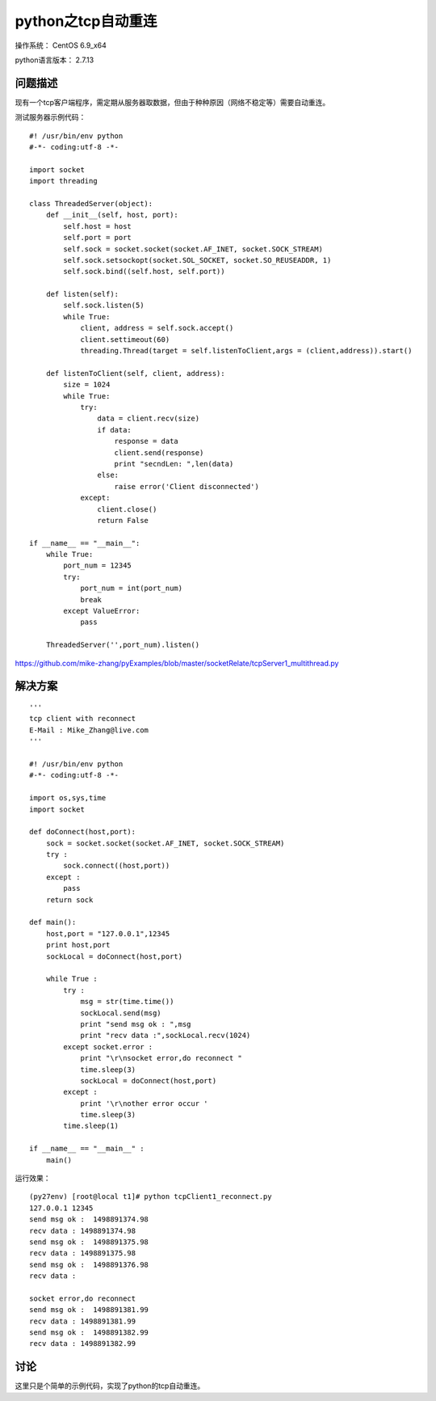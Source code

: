 python之tcp自动重连
====================

操作系统： CentOS 6.9_x64 
   
python语言版本： 2.7.13

问题描述
----------------

现有一个tcp客户端程序，需定期从服务器取数据，但由于种种原因（网络不稳定等）需要自动重连。

测试服务器示例代码：

::

    #! /usr/bin/env python
    #-*- coding:utf-8 -*-

    import socket
    import threading

    class ThreadedServer(object):
        def __init__(self, host, port):
            self.host = host
            self.port = port
            self.sock = socket.socket(socket.AF_INET, socket.SOCK_STREAM)
            self.sock.setsockopt(socket.SOL_SOCKET, socket.SO_REUSEADDR, 1)
            self.sock.bind((self.host, self.port))

        def listen(self):
            self.sock.listen(5)
            while True:
                client, address = self.sock.accept()
                client.settimeout(60)
                threading.Thread(target = self.listenToClient,args = (client,address)).start()

        def listenToClient(self, client, address):
            size = 1024
            while True:
                try:
                    data = client.recv(size)
                    if data:                    
                        response = data
                        client.send(response)
                        print "secndLen: ",len(data)                    
                    else:
                        raise error('Client disconnected')
                except:
                    client.close()
                    return False

    if __name__ == "__main__":
        while True:
            port_num = 12345
            try:
                port_num = int(port_num)
                break
            except ValueError:
                pass

        ThreadedServer('',port_num).listen()

        
https://github.com/mike-zhang/pyExamples/blob/master/socketRelate/tcpServer1_multithread.py

解决方案
-----------

::

    '''
    tcp client with reconnect
    E-Mail : Mike_Zhang@live.com
    '''

    #! /usr/bin/env python
    #-*- coding:utf-8 -*-

    import os,sys,time
    import socket

    def doConnect(host,port):
        sock = socket.socket(socket.AF_INET, socket.SOCK_STREAM)
        try :         
            sock.connect((host,port))
        except :
            pass 
        return sock
            
    def main():   
        host,port = "127.0.0.1",12345
        print host,port    
        sockLocal = doConnect(host,port)   
        
        while True :
            try :
                msg = str(time.time()) 
                sockLocal.send(msg) 
                print "send msg ok : ",msg                
                print "recv data :",sockLocal.recv(1024)
            except socket.error :
                print "\r\nsocket error,do reconnect "
                time.sleep(3)
                sockLocal = doConnect(host,port)   
            except :
                print '\r\nother error occur '            
                time.sleep(3) 
            time.sleep(1)
        
    if __name__ == "__main__" :
        main()
        

运行效果：
::
    
    (py27env) [root@local t1]# python tcpClient1_reconnect.py
    127.0.0.1 12345    
    send msg ok :  1498891374.98
    recv data : 1498891374.98
    send msg ok :  1498891375.98
    recv data : 1498891375.98
    send msg ok :  1498891376.98
    recv data :

    socket error,do reconnect
    send msg ok :  1498891381.99
    recv data : 1498891381.99
    send msg ok :  1498891382.99
    recv data : 1498891382.99   

    
讨论
------------
这里只是个简单的示例代码，实现了python的tcp自动重连。

